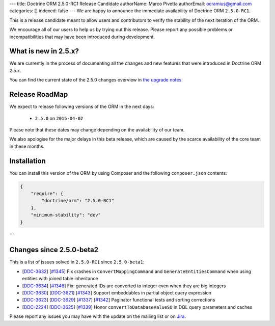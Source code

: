 ---
title: Doctrine ORM 2.5.0-RC1 Release Candidate
authorName: Marco Pivetta
authorEmail: ocramius@gmail.com
categories: []
indexed: false
---
We are happy to announce the immediate availability of Doctrine ORM ``2.5.0-RC1``.

This is a release candidate meant to allow users and contributors to verify the
stability of the next iteration of the ORM.

We encourage all of our users to help us by trying out this release.
Please report any possible problems or incompatibilities that may have been
introduced during development.

What is new in 2.5.x?
~~~~~~~~~~~~~~~~~~~~~

We are currently in the process of documenting all the changes and new features that were
introduced in Doctrine ORM 2.5.x.

You can find the current state of the 2.5.0 changes overview in
`the upgrade notes <http://docs.doctrine-project.org/en/latest/changelog/migration_2_5.html>`_.

Release RoadMap
~~~~~~~~~~~~~~~

We expect to release following versions of the ORM in the next days:

 - ``2.5.0`` on ``2015-04-02``

Please note that these dates may change depending on the availability of our team.

We also apologise for the major delays in this beta release, which are caused by
the scarce availability of the core team in these months.

Installation
~~~~~~~~~~~~

You can install this version of the ORM by using Composer and the
following ``composer.json`` contents:

.. code-block:: json

  {
      "require": {
          "doctrine/orm": "2.5.0-RC1"
      },
      "minimum-stability": "dev"
  }
```

Changes since 2.5.0-beta2
~~~~~~~~~~~~~~~~~~~~~~~~~

This is a list of issues solved in ``2.5.0-RC1`` since ``2.5.0-beta1``:

- [`DDC-3632 <http://www.doctrine-project.org/jira/browse/DDC-3632>`_]
  [`#1345 <https://github.com/doctrine/doctrine2/pull/1345>`_] Fix crashes in ``ConvertMappingCommand`` and
  ``GenerateEntitiesCommand`` when using entities with joined table inheritance
- [`DDC-3634 <http://www.doctrine-project.org/jira/browse/DDC-3634>`_]
  [`#1346 <https://github.com/doctrine/doctrine2/pull/1346>`_] Fix: generated IDs are converted to integer even
  when they are big integers
- [`DDC-3630 <http://www.doctrine-project.org/jira/browse/DDC-3630>`_]
  [`DDC-3621 <http://www.doctrine-project.org/jira/browse/DDC-3621>`_]
  [`#1343 <https://github.com/doctrine/doctrine2/pull/1343>`_] Support embeddables in partial object query expression
- [`DDC-3623 <http://www.doctrine-project.org/jira/browse/DDC-3623>`_]
  [`DDC-3629 <http://www.doctrine-project.org/jira/browse/DDC-3629>`_]
  [`#1337 <https://github.com/doctrine/doctrine2/pull/1337>`_]
  [`#1342 <https://github.com/doctrine/doctrine2/pull/1342>`_] Paginator functional tests and sorting corrections
- [`DDC-2224 <http://www.doctrine-project.org/jira/browse/DDC-2224>`_]
  [`DDC-3625 <http://www.doctrine-project.org/jira/browse/DDC-3625>`_]
  [`#1339 <https://github.com/doctrine/doctrine2/pull/1339>`_] Honor ``convertToDatabaseValueSQ`` in DQL query
  parameters and caches

Please report any issues you may have with the update on the mailing list or on
`Jira <http://www.doctrine-project.org/jira/browse/DDC>`_.
